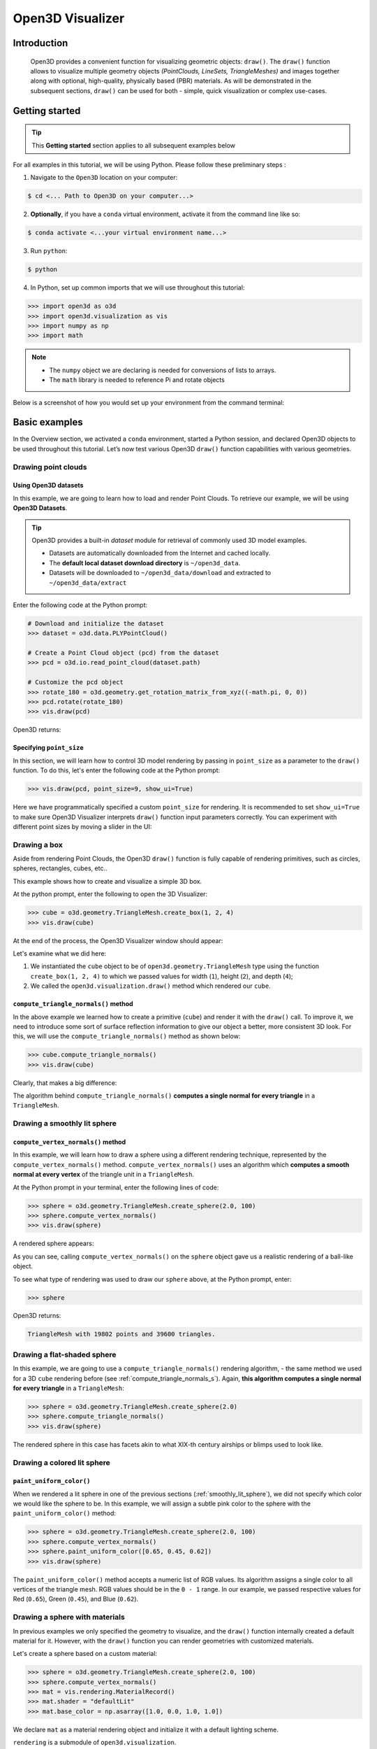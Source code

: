 .. _visualizer_basic:

Open3D Visualizer
=================

Introduction
---------------

.. epigraph:: Open3D provides a convenient function for visualizing geometric objects: ``draw()``. The ``draw()`` function allows to visualize multiple geometry objects *(PointClouds, LineSets, TriangleMeshes)* and images together along with optional, high-quality, physically based (PBR) materials. As will be demonstrated in the subsequent sections, ``draw()`` can be used for both - simple, quick visualization or complex use-cases.

Getting started
---------------

.. tip::
    This **Getting started** section applies to all subsequent examples below
	 
For all examples in this tutorial, we will be using Python. Please follow these preliminary steps :

1. Navigate to the ``Open3D`` location on your computer:
 
.. code-block:: sh

    $ cd <... Path to Open3D on your computer...>
	
2. **Optionally**, if you have a ``conda`` virtual environment, activate it from the command line like so:

.. code-block:: sh

    $ conda activate <...your virtual environment name...>
    
3. Run ``python``:

.. code-block:: sh

    $ python

4. In Python, set up common imports that we will use throughout this tutorial:

.. code-block:: python

    >>> import open3d as o3d
    >>> import open3d.visualization as vis
    >>> import numpy as np
    >>> import math


.. note::
    * The ``numpy`` object we are declaring is needed for conversions of lists to arrays.
    * The ``math`` library is needed to reference Pi and rotate objects

Below is a screenshot of how you would set up your environment from the command terminal:


.. image:: https://user-images.githubusercontent.com/93158890/159073961-821e4768-3678-4385-bc37-20c5b212c030.jpg
    :width: 700px




Basic examples
--------------

In the Overview section, we activated a ``conda`` environment, started a Python session, and declared Open3D objects to be used throughout this tutorial. Let’s now test various Open3D ``draw()`` function capabilities with various geometries.


Drawing point clouds
::::::::::::::::::::

Using Open3D datasets
"""""""""""""""""""""

In this example, we are going to learn how to load and render Point Clouds. To retrieve our example, we will be using **Open3D Datasets**.


.. tip::

    Open3D provides a built-in *dataset* module for retrieval of commonly used 3D model examples.
    
    * Datasets are automatically downloaded from the Internet and cached locally.
    * The **default local dataset  download directory** is ``~/open3d_data``.
    * Datasets will be downloaded to ``~/open3d_data/download`` and extracted to ``~/open3d_data/extract``


.. seealso::

    For more information on datasets, please refer to the 
    :doc:`Open3D Datasets page <../data/index>`


Enter the following code at the Python prompt:

.. code-block:: python

    # Download and initialize the dataset
    >>> dataset = o3d.data.PLYPointCloud()
    
    # Create a Point Cloud object (pcd) from the dataset
    >>> pcd = o3d.io.read_point_cloud(dataset.path)
    
    # Customize the pcd object
    >>> rotate_180 = o3d.geometry.get_rotation_matrix_from_xyz((-math.pi, 0, 0))
    >>> pcd.rotate(rotate_180)
    >>> vis.draw(pcd)
	
Open3D returns:
	
.. image:: https://user-images.githubusercontent.com/93158890/159548100-404afe97-8960-4e68-956f-cc6957632a93.jpg
    :width: 700px

Specifying ``point_size``
"""""""""""""""""""""""""

In this section, we will learn how to control 3D model rendering by passing in ``point_size`` as a parameter to the ``draw()`` function. To do this, let's enter the following code at the Python prompt:

.. code-block:: python

    >>> vis.draw(pcd, point_size=9, show_ui=True)

Here we have programmatically specified a custom ``point_size`` for rendering. It is recommended to set ``show_ui=True`` to make sure Open3D Visualizer interprets ``draw()`` function input parameters correctly. You can experiment with different point sizes by moving a slider in the UI:

.. image:: https://user-images.githubusercontent.com/93158890/159555822-5eb3562b-4432-4a73-ab48-342b0cd2a898.jpg
    :width: 700px


Drawing a box 
:::::::::::::

Aside from rendering Point Clouds, the Open3D ``draw()`` function is fully capable of rendering primitives, such as circles, spheres, rectangles, cubes, etc..

This example shows how to create and visualize a simple 3D box.


At the python prompt, enter the following to open the 3D Visualizer:

.. code-block:: python

    >>> cube = o3d.geometry.TriangleMesh.create_box(1, 2, 4)
    >>> vis.draw(cube)

At the end of the process, the Open3D Visualizer window should appear:

.. image:: https://user-images.githubusercontent.com/93158890/148607529-ee0ae0de-05af-423d-932c-2a5a6c8d7bda.jpg
    :width: 700px

Let's examine what we did here:

1) We instantiated the ``cube`` object to be of ``open3d.geometry.TriangleMesh`` type using the function ``create_box(1, 2, 4)`` to which we passed values for width (``1``), height (``2``), and depth (``4``);

2) We called the ``open3d.visualization.draw()`` method which rendered our ``cube``.



.. _compute_triangle_normals_s:

``compute_triangle_normals()`` method
"""""""""""""""""""""""""""""""""""""

In the above example we learned how to create a primitive (``cube``) and render it with the ``draw()`` call. To improve it, we need to introduce some sort of surface reflection information to give our object a better, more consistent 3D look. For this, we will use the ``compute_triangle_normals()`` method as shown below:

.. code-block:: python

    >>> cube.compute_triangle_normals()
    >>> vis.draw(cube)

Clearly, that makes a big difference:

.. image:: https://user-images.githubusercontent.com/93158890/157720147-cde9a54b-cba5-480e-ba0e-7784b5bd5677.jpg
    :width: 700px

The algorithm behind ``compute_triangle_normals()`` **computes a single normal for every triangle** in a ``TriangleMesh``.



.. _smoothly_lit_sphere:

Drawing a smoothly lit sphere
:::::::::::::::::::::::::::::


``compute_vertex_normals()`` method
"""""""""""""""""""""""""""""""""""

In this example, we will learn how to draw a sphere using a different rendering technique, represented by the ``compute_vertex_normals()`` method. ``compute_vertex_normals()`` uses an algorithm which **computes a smooth normal at every vertex** of the triangle unit in a ``TriangleMesh``.

At the Python prompt in your terminal, enter the following lines of code:

.. code-block:: python

    >>> sphere = o3d.geometry.TriangleMesh.create_sphere(2.0, 100)
    >>> sphere.compute_vertex_normals()
    >>> vis.draw(sphere)
		
A rendered sphere appears:

.. image:: https://user-images.githubusercontent.com/93158890/157339234-1a92a944-ac38-4256-8297-0ad78fd24b9c.jpg
    :width: 700px


As you can see, calling ``compute_vertex_normals()`` on the ``sphere`` object gave us a realistic rendering of a ball-like object.

To see what type of rendering was used to draw our ``sphere`` above, at the Python prompt, enter: 

.. code-block:: python
	
    >>> sphere

Open3D returns:

.. code-block:: sh
	
    TriangleMesh with 19802 points and 39600 triangles.


Drawing a flat-shaded sphere
:::::::::::::::::::::::::::::

In this example, we are going to use a ``compute_triangle_normals()`` rendering algorithm, - the same method we used for a 3D ``cube`` rendering before (see :ref:`compute_triangle_normals_s`). Again, **this algorithm computes a single normal for every triangle** in a ``TriangleMesh``:


.. code-block:: python

    >>> sphere = o3d.geometry.TriangleMesh.create_sphere(2.0)
    >>> sphere.compute_triangle_normals()
    >>> vis.draw(sphere)


.. image:: https://user-images.githubusercontent.com/93158890/157728100-0a495e56-c613-40c4-a292-6e45213d61f6.jpg
    :width: 700px


The rendered sphere in this case has facets akin to what XIX-th century airships or blimps used to look like.


Drawing a colored lit sphere
::::::::::::::::::::::::::::

``paint_uniform_color()``
"""""""""""""""""""""""""

When we rendered a lit sphere in one of the previous sections (:ref:`smoothly_lit_sphere`), we did not specify which color we would like the sphere to be. In this example, we will assign a subtle pink color to the sphere with the ``paint_uniform_color()`` method:

.. code-block:: python

    >>> sphere = o3d.geometry.TriangleMesh.create_sphere(2.0, 100)
    >>> sphere.compute_vertex_normals()
    >>> sphere.paint_uniform_color([0.65, 0.45, 0.62])
    >>> vis.draw(sphere)
   
.. image:: https://user-images.githubusercontent.com/93158890/160883817-5a22f449-62e2-45e0-8033-bfec72e09210.jpg
    :width: 700px

The ``paint_uniform_color()`` method accepts a numeric list of RGB values. Its algorithm assigns a single color to all vertices of the triangle mesh. RGB values should be in the ``0 - 1`` range. In our example, we passed respective values for Red (``0.65``), Green (``0.45``), and Blue (``0.62``).


Drawing a sphere with materials
:::::::::::::::::::::::::::::::

In previous examples we only specified the geometry to visualize, and the ``draw()`` function internally created a default material for it. However, with the ``draw()`` function you can render geometries with customized materials.

Let's create a sphere based on a custom material:


.. code-block:: python

    >>> sphere = o3d.geometry.TriangleMesh.create_sphere(2.0, 100)
    >>> sphere.compute_vertex_normals()
    >>> mat = vis.rendering.MaterialRecord()
    >>> mat.shader = "defaultLit"
    >>> mat.base_color = np.asarray([1.0, 0.0, 1.0, 1.0])
  
We declare ``mat`` as a material rendering object and initialize it with a default lighting scheme.

``rendering`` is a submodule of ``open3d.visualization``.

``MaterialRecord()`` is a structure which holds various material properties.

The ``shader`` property accepts a string representing the type of material. The two most common options are ``'defaultLit'`` and ``'defaultUnlit'``. Its other options will be covered in :doc:`visualizer_advanced` tutorial.

The ``mat.base_color`` represents the base material RGBA color. It expects a ``numpy`` array as a parameter. The ``numpy`` module we imported at the very beginning of this tutorial helps us pass the RGBA values as an array to the ``mat.base_color`` property.

To find out what type of object *mat* is, we type in ``mat`` at the Python prompt:
	
.. code-block:: python

    >>> mat
    <open3d.cpu.pybind.visualization.rendering.MaterialRecord object at 0x7f2be5e34430>


Now, we'll show a ``draw()`` call variant which allows the user to specify a material to use with the geometry. This is different from previous examples where the ``draw()`` call created a default material automatically:

.. code-block:: python

    >>> vis.draw({'name': 'sphere', 'geometry': sphere, 'material': mat})
  
.. image:: https://user-images.githubusercontent.com/93158890/150883605-a5e65a3f-0a25-4ff4-b039-4aa6e53a1440.jpg
    :width: 700px



Drawing a metallic sphere
:::::::::::::::::::::::::

In earlier examples, we used ``create_sphere()`` to render the sphere with basic RGB/RGBA colors. Next, we will look at other material properties.

.. code-block:: python

    >>> sphere = o3d.geometry.TriangleMesh.create_sphere(2.0, 100)
    >>> sphere.compute_vertex_normals()
    >>> rotate_90 = o3d.geometry.get_rotation_matrix_from_xyz((-math.pi / 2, 0, 0))
    >>> sphere.rotate(rotate_90)
    >>> mat = vis.rendering.MaterialRecord()
    >>> mat.shader = "defaultLit"
    >>> mat.base_color = np.asarray([0.8, 0.9, 1.0, 1.0])
    >>> mat.base_roughness = 0.4
    >>> mat.base_metallic = 1.0
    >>> vis.draw({'name': 'sphere', 'geometry': sphere, 'material': mat}, ibl="nightlights")
  

.. image:: https://user-images.githubusercontent.com/93158890/157758092-9efb1ca0-b96a-4e1d-abd7-95243b279d2e.jpg
    :width: 700px

Let's examine new elements in the code above:

``rotate_90`` - utility object from a special function -  ``get_rotation_matrix_from_xyz()`` - for creating a rotation matrix given angles to rotate around the ``x``, ``y``, and ``z`` axes.

``sphere.rotate(rotate_90)`` - rotates the triangle mesh based on a rotation matrix object we pass in.

``mat.base_roughness = 0.4`` - PBR (Physically-Based Rendering) material property which controls the smoothness of the surface (see  `Filament Material Guide <https://google.github.io/filament/Materials.html>`_ for details)

``mat.base_metallic = 1.0`` - PBR material property which defines whether the surface is metallic or not (see  `Filament Material Guide <https://google.github.io/filament/Materials.html>`_ for details)

``vis.draw({'name': 'sphere', 'geometry': sphere, 'material': mat}, ibl="nightlights")`` -  a different variant of the ``draw()`` call which uses the ``ibl`` (Image Based Lighting) property. The *'ibl'* parameter property allows the user to specify the HDR lighting to use. We assigned ``"nightlights"`` to ``ibl``, and thus get a realistic nighttime city scene.



Drawing a glossy sphere 
:::::::::::::::::::::::

In a previous metallic sphere rendering we covered a number of methods, parameters, and properties for beautifying its display. Let's now create a non-metallic balloon-like sphere and see what transpires:


.. code-block:: python

    >>> sphere = o3d.geometry.TriangleMesh.create_sphere(2.0, 100)
    >>> sphere.compute_vertex_normals()
    >>> rotate_90 = o3d.geometry.get_rotation_matrix_from_xyz((-math.  pi / 2, 0, 0))
    >>> sphere.rotate(rotate_90)
    >>> mat = vis.rendering.MaterialRecord()
    >>> mat.shader = "defaultLit"
    >>> mat.base_color = np.asarray([0.8, 0.9, 1.0, 1.0])
    >>> mat.base_roughness = 0.25
    >>> mat.base_reflectance = 0.9
    >>> vis.draw({'name': 'sphere', 'geometry': sphere, 'material':   mat}, ibl="nightlights")
  
.. image:: https://user-images.githubusercontent.com/93158890/157770798-2c42e7dc-e063-4f26-90b4-16a45e263f36.jpg
    :width: 700px


This code is similar to that used in the rendering of a previous metallic sphere. But, there are a couple of elements that make this version of the sphere look different:

``mat.base_roughness = 0.25`` - PBR material roughness here is set to ``0.25`` in contrast to the previous metallic sphere version, where ``base_roughness`` was set to ``0.4``.

``mat.base_reflectance = 0.9`` - PBR material property which controls the  reflectance (glossiness) of the surface (see  `Filament Material Guide <https://google.github.io/filament/Materials.html>`_ for details)

The ``draw()`` call here is identical to the metallic version of the sphere.



Drawing a sphere with textures
::::::::::::::::::::::::::::::

Running the code
""""""""""""""""

In this example, we will add textures to rendered objects:

.. code-block:: python

    >>> sphere = o3d.geometry.TriangleMesh.create_sphere(2.0, 100, create_uv_map=True)
    >>> sphere.compute_vertex_normals()
    >>> rotate_90 = o3d.geometry.get_rotation_matrix_from_xyz((-math.pi / 2, 0, 0))
    >>> sphere.rotate(rotate_90)
    
    # Get the texture data from the dataset
    >>> mat_data = o3d.data.TilesTexture()
    
    # Create the material
    >>> mat = o3d.visualization.rendering.MaterialRecord()
    >>> mat.shader = "defaultLit"
    
    # Load graphic texture files from the dataset into material properties
    >>> mat.albedo_img = o3d.io.read_image(mat_data.albedo_texture_path)
    >>> mat.normal_img = o3d.io.read_image(mat_data.normal_texture_path)
    >>> mat.roughness_img = o3d.io.read_image(mat_data.roughness_texture_path)
    >>> vis.draw({'name': 'sphere', 'geometry': sphere, 'material': mat}, ibl="nightlights")


.. image:: https://user-images.githubusercontent.com/93158890/157775220-443aad2d-9123-42d0-b584-31e9fb8f38c3.jpg
    :width: 700px


Let's examine new method calls and properties in this rendering:

``create_sphere(2.0, 100, create_uv_map=True)`` - generates texture coordinates for the sphere that can be used later with textures

``mat.albedo_img`` - modifies the base color of the geometry

``mat.normal_img`` - modifies the normal of the geometry

``mat.roughness_img`` - modifies the roughness

All three properties are initialized by the ``o3d.io.read_image()`` method which loads an image in either JPEG or PNG format.



.. _trianglemesh_lineset:

Drawing a wireframe sphere
::::::::::::::::::::::::::

Line Sets are typically used to display a wireframe of a 3D model. Let's do that by creating a custom ``LineSet`` object:

.. code-block:: python

    >>> sphere = o3d.geometry.TriangleMesh.create_sphere(2.0, 25)
    >>> sphere.compute_vertex_normals()
    >>> rotate_90 = o3d.geometry.get_rotation_matrix_from_xyz((-math.  pi / 2, 0, 0))
    >>> sphere.rotate(rotate_90)
    >>> line_set = o3d.geometry.LineSet.create_from_triangle_mesh  (sphere)
    >>> line_set.paint_uniform_color([0.0, 0.0, 1.0])
    >>> vis.draw(line_set)

  
.. image:: https://user-images.githubusercontent.com/93158890/157949589-8b87fa81-a5cf-4791-a4f7-2d5dc91e546e.jpg
    :width: 700px

So, what's new in this code?

``line_set = o3d.geometry.LineSet.create_from_triangle_mesh(sphere)`` - here we create a line set from the edges of individual triangles of a triangle mesh.

``line_set.paint_uniform_color([0.0, 0.0, 1.0])`` - here we paint the wireframe ``LineSet`` blue. [*Red=0, Green=0, Blue=1*]



.. _bounding_box_sphere:

Drawing a sphere in a bounding box ``LineSet``
::::::::::::::::::::::::::::::::::::::::::::::

Rendering multiple objects
""""""""""""""""""""""""""

In prior examples, we rendered only one 3D object at a time. But the ``draw()`` function can be used to render multiple 3D objects simultaneously. In this example, we will render two objects: the **Sphere** and its **Axis-Aligned Bounding Box** represented by a cubic frame around the sphere:


.. code-block:: python
  
    >>> sphere = o3d.geometry.TriangleMesh.create_sphere(2.0, 100)
    >>> sphere.compute_vertex_normals()
    >>> aabb = o3d.geometry.AxisAlignedBoundingBox.create_from_points(sphere.vertices)
    >>> line_set = o3d.geometry.LineSet.create_from_axis_aligned_bounding_box(aabb)
    >>> line_set.paint_uniform_color([0, 0, 1])
    >>> vis.draw([sphere,line_set])


Both objects appear and can be moved and rotated:

.. image:: https://user-images.githubusercontent.com/93158890/157901535-fbe78fc0-9b85-476e-a0a1-01e0e5d80738.jpg
    :width: 700px

Let's go over the new code here:

``aabb`` stands for *axis-aligned bounding box*.

``aabb = o3d.geometry.AxisAlignedBoundingBox.create_from_points(sphere.vertices)`` - creates a bounding box fully encompassing the sphere.


``LineSet`` objects
"""""""""""""""""""

As recently shown in the ``TriangleMesh LineSet`` Sphere example (:ref:`trianglemesh_lineset`), Line Sets are used to render a wireframe of a 3D model. In our case, we are creating a basic cubic frame around our sphere based on the ``AxisAlignedBoundingBox`` object (``aabb``) we created earlier:

``line_set = o3d.geometry.LineSet.create_from_axis_aligned_bounding_box(aabb)``

``line_set.paint_uniform_color([0, 0, 1])`` - paints the bounding box ``LineSet`` blue.

Multiple object parameters in ``draw()`` calls
""""""""""""""""""""""""""""""""""""""""""""""

Finally, we have a ``draw()`` call with multiple 3D object parameters:

``vis.draw([sphere,line_set])``

You can pass as many objects to the ``draw()`` as you need.



Specifying wireframe ``line_width``
"""""""""""""""""""""""""""""""""""

Aside from rendering ``LineSet`` wireframes or grids, we can change their thickness by passing in a ``line_width`` parameter with a numeric value to the ``draw()`` function like so:

.. code-block:: python

    >>> vis.draw([sphere,line_set], line_width=50)

Here we rendered a grotesquely thicker Bounding Box by increasing its thickness (``line_width`` property) to ``50``: 

.. image:: https://user-images.githubusercontent.com/93158890/158695002-f5976bfa-1e81-46dc-bf3b-b926d0c5e0af.jpg
    :width: 700px
    
The default value for the ``line_width`` parameter is ``2``. The minimum supplied value is ``1``. The rendering at ``line_width=1`` will be more subtle:

.. code-block:: python

    >>> vis.draw([sphere,line_set], line_width=1)


.. image:: https://user-images.githubusercontent.com/93158890/158695717-042343a4-bbc3-45b8-ab6b-1118ad027cd7.jpg
    :width: 700px

Experiment with the ``line_width`` parameter values to find an optimal one for your purposes.



Commonly used ``draw()`` options
--------------------------------

Displaying UI, window titles, and specifying window dimensions
::::::::::::::::::::::::::::::::::::::::::::::::::::::::::::::

Aside from rendering 3D objects, you can use the ``draw()`` function calls to control a number of Open3D Visualizer display options that are not shown by default, such as:

* displaying UI / control panel for interactively modifying 3D model rendering parameters of the Visualizer 
* adding a Visualizer window title;
* specifying window dimensions (i.e. ``width`` and ``height``).

The code below illustrates how to rename a Visualizer title bar and set window ``width`` and ``height`` by customizing the ``draw()`` call, using our prior :ref:`bounding_box_sphere` example:

.. code-block:: python

    >>> vis.draw([sphere,line_set], show_ui=True, title="Sphere and AABB LineSet", width=700, height=700)
	
.. image:: https://user-images.githubusercontent.com/93158890/158281728-994ff828-53b0-485a-9feb-9b121d7354f7.jpg
    :width: 700px


At the bottom of the UI / control panel, you can see the section titled "*Geometries*" (outlined in a dark grey box). This section contains a list of rendered objects that can be individually turned on or off by clicking a checkbox to the left of their names.





Assigning names to objects in the UI
::::::::::::::::::::::::::::::::::::

Object collections
""""""""""""""""""

In prior examples, we used the the ``draw()`` function to render 3D objects explicitly. The ``draw()`` function is not limited to 3D Objects only. You can create a collection of objects with their properties, mix them with visualizer-specific options, and render the result. In the previous example, we learned how to control a number of Open3D Visualizer display options that are not shown by default. In this case, our goal is to rename the default-assigned name of *Object 1* in the "Geometries" frame of the Visualizer UI to *sphere* .

We now declare the ``geoms`` collection which will contain a geometry object ``sphere`` (from previous examples), and we will name it *sphere* (``'name': 'sphere'``). This will serve as a signal to the Visualizer UI to replace its default "Geometries" from *Object 1* to *sphere*:

.. code-block:: python

    >>> geoms = {'name': 'sphere', 'geometry': sphere}

We can now display the UI and confirm that our custom object is named appropriately:

.. code-block:: python

    >>> vis.draw(geoms, show_ui=True)

And here is the named object:

.. image:: https://user-images.githubusercontent.com/93158890/159092908-a2462f6d-34fc-4703-9845-9b311a7f1630.jpg
    :width: 700px
    
So far, our ``geoms`` collection defined only a single object: *sphere*. But we can turn it into a list and define multiple objects there:

1. Re-declare ``geoms`` object to contain a collection list of the ``sphere`` and ``aabb`` bounding box from the :ref:`bounding_box_sphere` section.

2. Call ``draw(geoms, show_ui=True)``:

.. code-block:: python
  
    >>> geoms = [{'name': 'sphere', 'geometry': sphere}, {'name': 'Axis Aligned Bounding Box line_set', 'geometry': line_set}]
    >>> vis.draw(geoms, show_ui=True)

.. image:: https://user-images.githubusercontent.com/93158890/159094500-83ddd46f-0e71-40e1-9b97-ae46480cd860.jpg
    :width: 700px



More ``draw()`` options
:::::::::::::::::::::::

``show_skybox`` and ``bg_color``
""""""""""""""""""""""""""""""""

Aside from naming Open3D Visualizer status bar, geometries, and displaying the UI, you also have options to programmatically turn the light blue *skybox* on or off (``show_skybox=False/True``) as well as change the background color (``bg_color=(x.x, x.x, x.x, x.x)``).

First, we'll demonstrate how to turn off the *skybox* using our *sphere* example. At your Python prompt, enter:

.. code-block:: python

    >>> vis.draw(sphere, show_ui=True, show_skybox=False)
	
And the Visualizer window opens without the default *skybox* blue background:

.. image:: https://user-images.githubusercontent.com/93158890/159093215-31dcacf7-306f-4231-9155-0df474ce4828.jpg
    :width: 700px

Next, we will explore the *background color* (``bg_color``) parameter. At the Python prompt, enter:

.. code-block:: python

    >>> vis.draw(sphere, show_ui=True, title="Green Background", show_skybox=False, bg_color=(0.56, 1.0, 0.69, 1.0))

Here, we have displayed the UI, renamed the title bar to *"Green Background"*, turned off the default *skybox* background, and explicitly specified RGB-Alfa values for the ``bg_color``:

.. image:: https://user-images.githubusercontent.com/93158890/160878317-a57755a0-8b8f-44db-b718-443aa435035a.jpg
    :width: 700px





